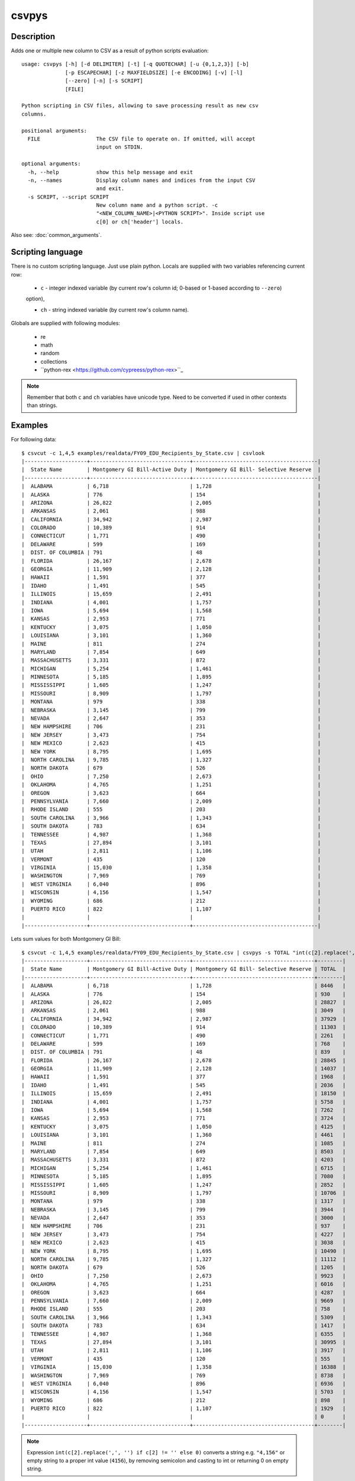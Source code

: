 ======
csvpys
======

Description
===========

Adds one or multiple new column to CSV as a result of python scripts evaluation::

    usage: csvpys [-h] [-d DELIMITER] [-t] [-q QUOTECHAR] [-u {0,1,2,3}] [-b]
                  [-p ESCAPECHAR] [-z MAXFIELDSIZE] [-e ENCODING] [-v] [-l]
                  [--zero] [-n] [-s SCRIPT]
                  [FILE]

    Python scripting in CSV files, allowing to save processing result as new csv
    columns.

    positional arguments:
      FILE                  The CSV file to operate on. If omitted, will accept
                            input on STDIN.

    optional arguments:
      -h, --help            show this help message and exit
      -n, --names           Display column names and indices from the input CSV
                            and exit.
      -s SCRIPT, --script SCRIPT
                            New column name and a python script. -c
                            "<NEW_COLUMN_NAME>|<PYTHON SCRIPT>". Inside script use
                            c[0] or ch['header'] locals.

Also see: :doc:`common_arguments`.

Scripting language
==================

There is no custom scripting language. Just use plain python. Locals are supplied with two variables referencing current row:

 * ``c`` - integer indexed variable (by current row's column id; 0-based or 1-based according to ``--zero``)
 option),

 * ``ch`` - string indexed variable (by current row's column name).



Globals are supplied with following modules:

 * re
 * math
 * random
 * collections
 * ``python-rex <https://github.com/cypreess/python-rex>``_

.. note::

    Remember that both ``c`` and ``ch`` variables have unicode type. Need to be converted if used in other contexts
    than strings.


Examples
========

For following data::

    $ csvcut -c 1,4,5 examples/realdata/FY09_EDU_Recipients_by_State.csv | csvlook
    |--------------------+--------------------------------+----------------------------------------|
    |  State Name        | Montgomery GI Bill-Active Duty | Montgomery GI Bill- Selective Reserve  |
    |--------------------+--------------------------------+----------------------------------------|
    |  ALABAMA           | 6,718                          | 1,728                                  |
    |  ALASKA            | 776                            | 154                                    |
    |  ARIZONA           | 26,822                         | 2,005                                  |
    |  ARKANSAS          | 2,061                          | 988                                    |
    |  CALIFORNIA        | 34,942                         | 2,987                                  |
    |  COLORADO          | 10,389                         | 914                                    |
    |  CONNECTICUT       | 1,771                          | 490                                    |
    |  DELAWARE          | 599                            | 169                                    |
    |  DIST. OF COLUMBIA | 791                            | 48                                     |
    |  FLORIDA           | 26,167                         | 2,678                                  |
    |  GEORGIA           | 11,909                         | 2,128                                  |
    |  HAWAII            | 1,591                          | 377                                    |
    |  IDAHO             | 1,491                          | 545                                    |
    |  ILLINOIS          | 15,659                         | 2,491                                  |
    |  INDIANA           | 4,001                          | 1,757                                  |
    |  IOWA              | 5,694                          | 1,568                                  |
    |  KANSAS            | 2,953                          | 771                                    |
    |  KENTUCKY          | 3,075                          | 1,050                                  |
    |  LOUISIANA         | 3,101                          | 1,360                                  |
    |  MAINE             | 811                            | 274                                    |
    |  MARYLAND          | 7,854                          | 649                                    |
    |  MASSACHUSETTS     | 3,331                          | 872                                    |
    |  MICHIGAN          | 5,254                          | 1,461                                  |
    |  MINNESOTA         | 5,185                          | 1,895                                  |
    |  MISSISSIPPI       | 1,605                          | 1,247                                  |
    |  MISSOURI          | 8,909                          | 1,797                                  |
    |  MONTANA           | 979                            | 338                                    |
    |  NEBRASKA          | 3,145                          | 799                                    |
    |  NEVADA            | 2,647                          | 353                                    |
    |  NEW HAMPSHIRE     | 706                            | 231                                    |
    |  NEW JERSEY        | 3,473                          | 754                                    |
    |  NEW MEXICO        | 2,623                          | 415                                    |
    |  NEW YORK          | 8,795                          | 1,695                                  |
    |  NORTH CAROLINA    | 9,785                          | 1,327                                  |
    |  NORTH DAKOTA      | 679                            | 526                                    |
    |  OHIO              | 7,250                          | 2,673                                  |
    |  OKLAHOMA          | 4,765                          | 1,251                                  |
    |  OREGON            | 3,623                          | 664                                    |
    |  PENNSYLVANIA      | 7,660                          | 2,009                                  |
    |  RHODE ISLAND      | 555                            | 203                                    |
    |  SOUTH CAROLINA    | 3,966                          | 1,343                                  |
    |  SOUTH DAKOTA      | 783                            | 634                                    |
    |  TENNESSEE         | 4,987                          | 1,368                                  |
    |  TEXAS             | 27,894                         | 3,101                                  |
    |  UTAH              | 2,811                          | 1,106                                  |
    |  VERMONT           | 435                            | 120                                    |
    |  VIRGINIA          | 15,030                         | 1,358                                  |
    |  WASHINGTON        | 7,969                          | 769                                    |
    |  WEST VIRGINIA     | 6,040                          | 896                                    |
    |  WISCONSIN         | 4,156                          | 1,547                                  |
    |  WYOMING           | 686                            | 212                                    |
    |  PUERTO RICO       | 822                            | 1,107                                  |
    |                    |                                |                                        |
    |--------------------+--------------------------------+----------------------------------------|


Lets sum values for both Montgomery GI Bill::

    $ csvcut -c 1,4,5 examples/realdata/FY09_EDU_Recipients_by_State.csv | csvpys -s TOTAL "int(c[2].replace(',', '') if c[2] != '' else 0) + int(c[3].replace(',', '') if c[3] != '' else 0)" | csvlook
    |--------------------+--------------------------------+---------------------------------------+--------|
    |  State Name        | Montgomery GI Bill-Active Duty | Montgomery GI Bill- Selective Reserve | TOTAL  |
    |--------------------+--------------------------------+---------------------------------------+--------|
    |  ALABAMA           | 6,718                          | 1,728                                 | 8446   |
    |  ALASKA            | 776                            | 154                                   | 930    |
    |  ARIZONA           | 26,822                         | 2,005                                 | 28827  |
    |  ARKANSAS          | 2,061                          | 988                                   | 3049   |
    |  CALIFORNIA        | 34,942                         | 2,987                                 | 37929  |
    |  COLORADO          | 10,389                         | 914                                   | 11303  |
    |  CONNECTICUT       | 1,771                          | 490                                   | 2261   |
    |  DELAWARE          | 599                            | 169                                   | 768    |
    |  DIST. OF COLUMBIA | 791                            | 48                                    | 839    |
    |  FLORIDA           | 26,167                         | 2,678                                 | 28845  |
    |  GEORGIA           | 11,909                         | 2,128                                 | 14037  |
    |  HAWAII            | 1,591                          | 377                                   | 1968   |
    |  IDAHO             | 1,491                          | 545                                   | 2036   |
    |  ILLINOIS          | 15,659                         | 2,491                                 | 18150  |
    |  INDIANA           | 4,001                          | 1,757                                 | 5758   |
    |  IOWA              | 5,694                          | 1,568                                 | 7262   |
    |  KANSAS            | 2,953                          | 771                                   | 3724   |
    |  KENTUCKY          | 3,075                          | 1,050                                 | 4125   |
    |  LOUISIANA         | 3,101                          | 1,360                                 | 4461   |
    |  MAINE             | 811                            | 274                                   | 1085   |
    |  MARYLAND          | 7,854                          | 649                                   | 8503   |
    |  MASSACHUSETTS     | 3,331                          | 872                                   | 4203   |
    |  MICHIGAN          | 5,254                          | 1,461                                 | 6715   |
    |  MINNESOTA         | 5,185                          | 1,895                                 | 7080   |
    |  MISSISSIPPI       | 1,605                          | 1,247                                 | 2852   |
    |  MISSOURI          | 8,909                          | 1,797                                 | 10706  |
    |  MONTANA           | 979                            | 338                                   | 1317   |
    |  NEBRASKA          | 3,145                          | 799                                   | 3944   |
    |  NEVADA            | 2,647                          | 353                                   | 3000   |
    |  NEW HAMPSHIRE     | 706                            | 231                                   | 937    |
    |  NEW JERSEY        | 3,473                          | 754                                   | 4227   |
    |  NEW MEXICO        | 2,623                          | 415                                   | 3038   |
    |  NEW YORK          | 8,795                          | 1,695                                 | 10490  |
    |  NORTH CAROLINA    | 9,785                          | 1,327                                 | 11112  |
    |  NORTH DAKOTA      | 679                            | 526                                   | 1205   |
    |  OHIO              | 7,250                          | 2,673                                 | 9923   |
    |  OKLAHOMA          | 4,765                          | 1,251                                 | 6016   |
    |  OREGON            | 3,623                          | 664                                   | 4287   |
    |  PENNSYLVANIA      | 7,660                          | 2,009                                 | 9669   |
    |  RHODE ISLAND      | 555                            | 203                                   | 758    |
    |  SOUTH CAROLINA    | 3,966                          | 1,343                                 | 5309   |
    |  SOUTH DAKOTA      | 783                            | 634                                   | 1417   |
    |  TENNESSEE         | 4,987                          | 1,368                                 | 6355   |
    |  TEXAS             | 27,894                         | 3,101                                 | 30995  |
    |  UTAH              | 2,811                          | 1,106                                 | 3917   |
    |  VERMONT           | 435                            | 120                                   | 555    |
    |  VIRGINIA          | 15,030                         | 1,358                                 | 16388  |
    |  WASHINGTON        | 7,969                          | 769                                   | 8738   |
    |  WEST VIRGINIA     | 6,040                          | 896                                   | 6936   |
    |  WISCONSIN         | 4,156                          | 1,547                                 | 5703   |
    |  WYOMING           | 686                            | 212                                   | 898    |
    |  PUERTO RICO       | 822                            | 1,107                                 | 1929   |
    |                    |                                |                                       | 0      |
    |--------------------+--------------------------------+---------------------------------------+--------|




.. note::

    Expression ``int(c[2].replace(',', '') if c[2] != '' else 0)`` converts a string e.g. ``"4,156"`` or empty string to a proper int value (``4156``), by removing semicolon and casting to int or returning 0 on empty string.



The same using column names::

    $ csvcut -c 1,4,5 examples/realdata/FY09_EDU_Recipients_by_State.csv | csvpys -s TOTAL "int(ch['Montgomery GI Bill-Active Duty'].replace(',', '') if ch['Montgomery GI Bill-Active Duty'] != '' else 0) + int(ch['Montgomery GI Bill- Selective Reserve'].replace(',', '') if ch['Montgomery GI Bill- Selective Reserve'] != '' else 0)" | csvlook



Other example, lets play with data::

    $ csvcut -c 1,8 examples/realdata/FY09_EDU_Recipients_by_State.csv | csvlook
    |--------------------+------------------------------------------------------------|
    |  State Name        | Post-Vietnam Era Veteran's Educational Assistance Program  |
    |--------------------+------------------------------------------------------------|
    |  ALABAMA           | 8                                                          |
    |  ALASKA            | 2                                                          |
    |  ARIZONA           | 11                                                         |
    |  ARKANSAS          | 3                                                          |
    |  CALIFORNIA        | 48                                                         |
    |  COLORADO          | 10                                                         |
    |  CONNECTICUT       | 4                                                          |
    |  DELAWARE          | 1                                                          |
    |  DIST. OF COLUMBIA | 3                                                          |
    |  FLORIDA           | 28                                                         |
    |  GEORGIA           | 13                                                         |
    |  HAWAII            | 3                                                          |
    |  IDAHO             | 2                                                          |
    |  ILLINOIS          | 19                                                         |
    |  INDIANA           | 8                                                          |
    |  IOWA              | 4                                                          |
    |  KANSAS            | 4                                                          |
    |  KENTUCKY          | 6                                                          |
    |  LOUISIANA         | 4                                                          |
    |  MAINE             | 2                                                          |
    |  MARYLAND          | 13                                                         |
    |  MASSACHUSETTS     | 10                                                         |
    |  MICHIGAN          | 16                                                         |
    |  MINNESOTA         | 10                                                         |
    |  MISSISSIPPI       | 3                                                          |
    |  MISSOURI          | 12                                                         |
    |  MONTANA           | 2                                                          |
    |  NEBRASKA          | 4                                                          |
    |  NEVADA            | 2                                                          |
    |  NEW HAMPSHIRE     | 2                                                          |
    |  NEW JERSEY        | 8                                                          |
    |  NEW MEXICO        | 4                                                          |
    |  NEW YORK          | 22                                                         |
    |  NORTH CAROLINA    | 12                                                         |
    |  NORTH DAKOTA      | 2                                                          |
    |  OHIO              | 18                                                         |
    |  OKLAHOMA          | 6                                                          |
    |  OREGON            | 7                                                          |
    |  PENNSYLVANIA      | 18                                                         |
    |  RHODE ISLAND      | 2                                                          |
    |  SOUTH CAROLINA    | 7                                                          |
    |  SOUTH DAKOTA      | 2                                                          |
    |  TENNESSEE         | 8                                                          |
    |  TEXAS             | 28                                                         |
    |  UTAH              | 3                                                          |
    |  VERMONT           | 1                                                          |
    |  VIRGINIA          | 16                                                         |
    |  WASHINGTON        | 13                                                         |
    |  WEST VIRGINIA     | 2                                                          |
    |  WISCONSIN         | 8                                                          |
    |  WYOMING           | 1                                                          |
    |  PUERTO RICO       | 3                                                          |
    |                    |                                                            |
    |--------------------+------------------------------------------------------------|

The task is to classify as True all states that have a value greater or equal than 10 in second column::

    $ csvcut -c 1,8 examples/realdata/FY09_EDU_Recipients_by_State.csv | csvpys -s Classify "bool(int(c[2])>=10) if c[2] != '' else ''" | csvlook
    |--------------------+-----------------------------------------------------------+-----------|
    |  State Name        | Post-Vietnam Era Veteran's Educational Assistance Program | Classify  |
    |--------------------+-----------------------------------------------------------+-----------|
    |  ALABAMA           | 8                                                         | False     |
    |  ALASKA            | 2                                                         | False     |
    |  ARIZONA           | 11                                                        | True      |
    |  ARKANSAS          | 3                                                         | False     |
    |  CALIFORNIA        | 48                                                        | True      |
    |  COLORADO          | 10                                                        | True      |
    |  CONNECTICUT       | 4                                                         | False     |
    |  DELAWARE          | 1                                                         | False     |
    |  DIST. OF COLUMBIA | 3                                                         | False     |
    |  FLORIDA           | 28                                                        | True      |
    |  GEORGIA           | 13                                                        | True      |
    |  HAWAII            | 3                                                         | False     |
    |  IDAHO             | 2                                                         | False     |
    |  ILLINOIS          | 19                                                        | True      |
    |  INDIANA           | 8                                                         | False     |
    |  IOWA              | 4                                                         | False     |
    |  KANSAS            | 4                                                         | False     |
    |  KENTUCKY          | 6                                                         | False     |
    |  LOUISIANA         | 4                                                         | False     |
    |  MAINE             | 2                                                         | False     |
    |  MARYLAND          | 13                                                        | True      |
    |  MASSACHUSETTS     | 10                                                        | True      |
    |  MICHIGAN          | 16                                                        | True      |
    |  MINNESOTA         | 10                                                        | True      |
    |  MISSISSIPPI       | 3                                                         | False     |
    |  MISSOURI          | 12                                                        | True      |
    |  MONTANA           | 2                                                         | False     |
    |  NEBRASKA          | 4                                                         | False     |
    |  NEVADA            | 2                                                         | False     |
    |  NEW HAMPSHIRE     | 2                                                         | False     |
    |  NEW JERSEY        | 8                                                         | False     |
    |  NEW MEXICO        | 4                                                         | False     |
    |  NEW YORK          | 22                                                        | True      |
    |  NORTH CAROLINA    | 12                                                        | True      |
    |  NORTH DAKOTA      | 2                                                         | False     |
    |  OHIO              | 18                                                        | True      |
    |  OKLAHOMA          | 6                                                         | False     |
    |  OREGON            | 7                                                         | False     |
    |  PENNSYLVANIA      | 18                                                        | True      |
    |  RHODE ISLAND      | 2                                                         | False     |
    |  SOUTH CAROLINA    | 7                                                         | False     |
    |  SOUTH DAKOTA      | 2                                                         | False     |
    |  TENNESSEE         | 8                                                         | False     |
    |  TEXAS             | 28                                                        | True      |
    |  UTAH              | 3                                                         | False     |
    |  VERMONT           | 1                                                         | False     |
    |  VIRGINIA          | 16                                                        | True      |
    |  WASHINGTON        | 13                                                        | True      |
    |  WEST VIRGINIA     | 2                                                         | False     |
    |  WISCONSIN         | 8                                                         | False     |
    |  WYOMING           | 1                                                         | False     |
    |  PUERTO RICO       | 3                                                         | False     |
    |                    |                                                           |           |
    |--------------------+-----------------------------------------------------------+-----------|

.. note::

    If statement is only needed because we need to deal with last line which has empty string ``''``.


OK, within the last example we will calculate number of A's in state names::

    $ csvcut -c 1 examples/realdata/FY09_EDU_Recipients_by_State.csv | csvpys -s "A letter count" "collections.Counter(c[1])['A']" | csvlook
    |--------------------+-----------------|
    |  State Name        | A letter count  |
    |--------------------+-----------------|
    |  ALABAMA           | 4               |
    |  ALASKA            | 3               |
    |  ARIZONA           | 2               |
    |  ARKANSAS          | 3               |
    |  CALIFORNIA        | 2               |
    |  COLORADO          | 1               |
    |  CONNECTICUT       | 0               |
    |  DELAWARE          | 2               |
    |  DIST. OF COLUMBIA | 1               |
    |  FLORIDA           | 1               |
    |  GEORGIA           | 1               |
    |  HAWAII            | 2               |
    |  IDAHO             | 1               |
    |  ILLINOIS          | 0               |
    |  INDIANA           | 2               |
    |  IOWA              | 1               |
    |  KANSAS            | 2               |
    |  KENTUCKY          | 0               |
    |  LOUISIANA         | 2               |
    |  MAINE             | 1               |
    |  MARYLAND          | 2               |
    |  MASSACHUSETTS     | 2               |
    |  MICHIGAN          | 1               |
    |  MINNESOTA         | 1               |
    |  MISSISSIPPI       | 0               |
    |  MISSOURI          | 0               |
    |  MONTANA           | 2               |
    |  NEBRASKA          | 2               |
    |  NEVADA            | 2               |
    |  NEW HAMPSHIRE     | 1               |
    |  NEW JERSEY        | 0               |
    |  NEW MEXICO        | 0               |
    |  NEW YORK          | 0               |
    |  NORTH CAROLINA    | 2               |
    |  NORTH DAKOTA      | 2               |
    |  OHIO              | 0               |
    |  OKLAHOMA          | 2               |
    |  OREGON            | 0               |
    |  PENNSYLVANIA      | 2               |
    |  RHODE ISLAND      | 1               |
    |  SOUTH CAROLINA    | 2               |
    |  SOUTH DAKOTA      | 2               |
    |  TENNESSEE         | 0               |
    |  TEXAS             | 1               |
    |  UTAH              | 1               |
    |  VERMONT           | 0               |
    |  VIRGINIA          | 1               |
    |  WASHINGTON        | 1               |
    |  WEST VIRGINIA     | 1               |
    |  WISCONSIN         | 0               |
    |  WYOMING           | 0               |
    |  PUERTO RICO       | 0               |
    |                    | 0               |
    |--------------------+-----------------|